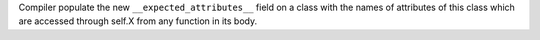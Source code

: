 Compiler populate the new ``__expected_attributes__`` field on a class with
the names of attributes of this class which are accessed through self.X from
any function in its body.
